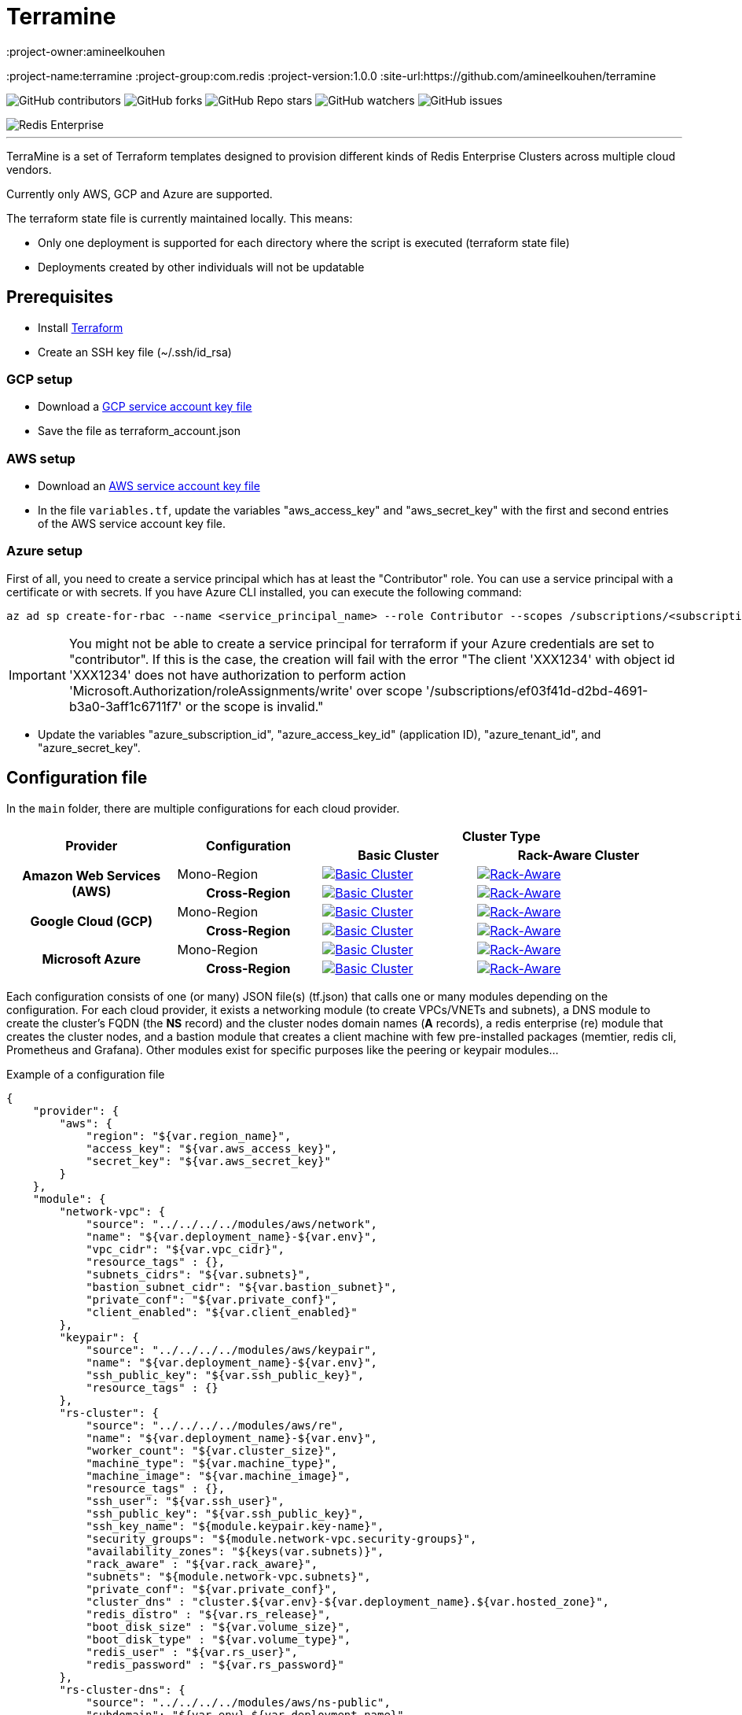 = Terramine 
:linkattrs:
:project-owner:amineelkouhen
:project-name:terramine
:project-group:com.redis
:project-version:1.0.0
:site-url:https://github.com/amineelkouhen/terramine

image:https://img.shields.io/github/contributors/{project-owner}/{project-name}[GitHub contributors]
image:https://img.shields.io/github/forks/{project-owner}/{project-name}?style=social[GitHub forks]
image:https://img.shields.io/github/stars/{project-owner}/{project-name}?style=social[GitHub Repo stars]
image:https://img.shields.io/github/watchers/{project-owner}/{project-name}?style=social[GitHub watchers]
image:https://img.shields.io/github/issues/{project-owner}/{project-name}[GitHub issues]

image::images/terramine.jpg[Redis Enterprise] 
---

TerraMine is a set of Terraform templates designed to provision different kinds of Redis Enterprise Clusters across multiple cloud vendors.

Currently only AWS, GCP and Azure are supported.

The terraform state file is currently maintained locally. This means:

* Only one deployment is supported for each directory where the script is executed (terraform state file)
* Deployments created by other individuals will not be updatable

== Prerequisites

- Install https://learn.hashicorp.com/tutorials/terraform/install-cli[Terraform^]
- Create an SSH key file (~/.ssh/id_rsa)


=== GCP setup

- Download a https://cloud.google.com/iam/docs/creating-managing-service-account-keys[GCP service account key file^]
- Save the file as terraform_account.json

=== AWS setup

- Download an https://docs.aws.amazon.com/IAM/latest/UserGuide/id_credentials_access-keys.html[AWS service account key file^]
- In the file `variables.tf`, update the variables "aws_access_key" and "aws_secret_key" with the first and second entries of the AWS service account key file.

=== Azure setup
First of all, you need to create a service principal which has at least the "Contributor" role. You can use a service principal with a certificate or with secrets.
If you have Azure CLI installed, you can execute the following command:

[source,console]
----
az ad sp create-for-rbac --name <service_principal_name> --role Contributor --scopes /subscriptions/<subscription_id>
----

[IMPORTANT] 
You might not be able to create a service principal for terraform if your Azure credentials are set to "contributor". If this is the case, the creation will fail with the error "The client 'XXX1234' with object id 'XXX1234' does not have authorization to perform action 'Microsoft.Authorization/roleAssignments/write' over scope '/subscriptions/ef03f41d-d2bd-4691-b3a0-3aff1c6711f7' or the scope is invalid." 

- Update the variables "azure_subscription_id", "azure_access_key_id" (application ID), "azure_tenant_id", and "azure_secret_key".

== Configuration file

In the `main` folder, there are multiple configurations for each cloud provider.

[cols="25h,~,~,~"]
|===
.2+^.^h|Provider .2+^.^h|Configuration 2.+^.^h|Cluster Type 
^.^h|Basic Cluster ^.^h|Rack-Aware Cluster 

.2+^.^|Amazon Web Services (AWS)

^.^|Mono-Region
a|image::main/AWS/Mono-Region/Basic_Cluster/images/AWS_Basic_Cluster.svg[Basic Cluster, link="main/AWS/Mono-Region/Basic_Cluster"]
a|image::main/AWS/Mono-Region/Rack_Aware_Cluster/images/AWS_Rack_Aware_Cluster.svg[Rack-Aware, link="main/AWS/Mono-Region/Rack_Aware_Cluster"]

^.^|Cross-Region
a|image::main/AWS/Cross-Region/Basic_Clusters/images/AWS_Basic_Clusters.svg[Basic Cluster, link="main/AWS/Cross-Region/Basic_Clusters"]
a|image::main/AWS/Cross-Region/Rack_Aware_Clusters/images/AWS_Rack_Aware_Clusters.svg[Rack-Aware, link="main/AWS/Cross-Region/Rack_Aware_Clusters"]


.2+^.^|Google Cloud (GCP)
^.^|Mono-Region
a|image::main/GCP/Mono_Region/Basic_Cluster/images/GCP_Basic_Cluster.svg[Basic Cluster, link="main/GCP/Mono_Region/Basic_Cluster"]
a|image::main/GCP/Mono_Region/Rack_Aware_Cluster/images/GCP_Rack_Aware_Cluster.svg[Rack-Aware, link="main/GCP/Mono_Region/Rack_Aware_Cluster"]

^.^|Cross-Region
a|image::main/GCP/Cross-Region/Basic_Clusters/images/GCP_Basic_Clusters.svg[Basic Cluster, link="main/GCP/Cross-Region/Basic_Clusters"]
a|image::main/GCP/Cross-Region/Rack_Aware_Clusters/images/GCP_Rack_Aware_Clusters.svg[Rack-Aware, link="main/GCP/Cross-Region/Rack_Aware_Clusters"]

.3+^.^|Microsoft Azure
^.^|Mono-Region
a|image::main/Azure/Mono-Region/Basic_Cluster/images/Azure_Basic_Cluster.svg[Basic Cluster, link="main/Azure/Mono-Region/Basic_Cluster"]
a|image::main/Azure/Mono-Region/Rack_Aware_Cluster/images/Azure_Rack_Aware_Cluster.svg[Rack-Aware, link="main/Azure/Mono-Region/Rack_Aware_Cluster"]

^.^|Cross-Region
a|image::main/Azure/Cross-Region/Basic_Clusters/images/Azure_Basic_Clusters.svg[Basic Cluster, link="main/Azure/Cross-Region/Basic_Clusters"]
a|image::main/Azure/Cross-Region/Rack_Aware_Clusters/images/Azure_Rack_Aware_Clusters.svg[Rack-Aware, link="main/Azure/Cross-Region/Rack_Aware_Clusters"]

|===

Each configuration consists of one (or many) JSON file(s) (tf.json) that calls one or many modules depending on the configuration. 
For each cloud provider, it exists a networking module (to create VPCs/VNETs and subnets), a DNS module to create the cluster's FQDN (the *NS* record) and the cluster nodes domain names (*A* records), a redis enterprise (re) module that creates the cluster nodes, and a bastion module that creates a client machine with few pre-installed packages (memtier, redis cli, Prometheus and Grafana). 
Other modules exist for specific purposes like the peering or keypair modules...

Example of a configuration file

[source,json]
{
    "provider": {
        "aws": {
            "region": "${var.region_name}",
            "access_key": "${var.aws_access_key}",
            "secret_key": "${var.aws_secret_key}"
        }
    },
    "module": {
        "network-vpc": {
            "source": "../../../../modules/aws/network",
            "name": "${var.deployment_name}-${var.env}",
            "vpc_cidr": "${var.vpc_cidr}",
            "resource_tags" : {},
            "subnets_cidrs": "${var.subnets}",
            "bastion_subnet_cidr": "${var.bastion_subnet}",
            "private_conf": "${var.private_conf}",
            "client_enabled": "${var.client_enabled}"
        },
        "keypair": {
            "source": "../../../../modules/aws/keypair",
            "name": "${var.deployment_name}-${var.env}",
            "ssh_public_key": "${var.ssh_public_key}",
            "resource_tags" : {}
        },
        "rs-cluster": {
            "source": "../../../../modules/aws/re",
            "name": "${var.deployment_name}-${var.env}",
            "worker_count": "${var.cluster_size}",
            "machine_type": "${var.machine_type}",
            "machine_image": "${var.machine_image}",
            "resource_tags" : {},
            "ssh_user": "${var.ssh_user}",
            "ssh_public_key": "${var.ssh_public_key}",
            "ssh_key_name": "${module.keypair.key-name}",
            "security_groups": "${module.network-vpc.security-groups}",
            "availability_zones": "${keys(var.subnets)}",
            "rack_aware" : "${var.rack_aware}",
            "subnets": "${module.network-vpc.subnets}",
            "private_conf": "${var.private_conf}",
            "cluster_dns" : "cluster.${var.env}-${var.deployment_name}.${var.hosted_zone}",
            "redis_distro" : "${var.rs_release}",
            "boot_disk_size" : "${var.volume_size}",
            "boot_disk_type" : "${var.volume_type}",
            "redis_user" : "${var.rs_user}",
            "redis_password" : "${var.rs_password}"
        },
        "rs-cluster-dns": {
            "source": "../../../../modules/aws/ns-public",
            "subdomain": "${var.env}-${var.deployment_name}",
            "hosted_zone": "${var.hosted_zone}",
            "resource_tags": {},
            "ip_addresses": "${module.rs-cluster.re-public-ips}"  
        }
    }
}

== Setup

- `terraform init`: To load all needed modules for the provisionning
- Review `variables.tf` to update variables like the project_name, the credentials (access and secret keys), the ssh_key... but also the configuration options like the number of nodes, type of machines, volume size, OS images, the regions, the cidr, the availability zones...

Example of the variables file

[source,hcl]
----
variable "region_name" {
  default = "us-east-1"
}

variable "vpc_cidr" {
  default = "10.1.0.0/16"
}

variable "rack_aware" {
  default = false
}

variable "subnets" {
  type = map
  default = {
    us-east-1a = "10.1.1.0/24"
  }
}

variable "private_conf" {
  default = false
}

variable "ssh_public_key" {
  default = "~/.ssh/id_rsa.pub"
}

variable "ssh_user" {
  default = "ubuntu"
}

variable "cluster_size" {
  default = 3
}

variable "rs_release" {
  default = "https://s3.amazonaws.com/redis-enterprise-software-downloads/6.2.10/redislabs-6.2.10-100-bionic-amd64.tar"
}

variable "machine_type" {
  default = "t2.2xlarge"
}

variable "machine_image" {
  // Ubuntu 18.04 LTS
  default = "ami-0729e439b6769d6ab"
}
----

== Usage

[source,console]
----
terraform plan
terraform apply
----

will setup a cluster (two clusters in case of a Cross-Region configuration), with 3 nodes, a VPC, subnet(s), route table(s), internet gateway(s) and a FQDN for each Redis Enterprise cluster.

- Node1 will initiate the cluster's creation (and becomes the cluster master),
- Node2 and others will join the cluster already created,
- The output will show the required information to connect to the cluster.

Example of a basic cluster output

....
Outputs:
rs-cluster-nodes-dns = [
  "node1.cluster.<env>-<project_name>.demo-rlec.redislabs.com.",
  "node2.cluster.<env>-<project_name>.demo-rlec.redislabs.com.",
  "node3.cluster.<env>-<project_name>.demo-rlec.redislabs.com.",
]
rs-cluster-public-ips = [
  "35.205.35.15",
  "104.155.125.66",
  "34.77.112.210",
]
rs-cluster-ui-dns = [
  "https://node1.cluster.<env>-<project_name>.demo-rlec.redislabs.com:8443",
  "https://cluster.<env>-<project_name>.demo-rlec.redislabs.com:8443",
]
....

- If a client is added and enabled (aka. the rs-client block added to the configuration file), a standalone machine will be created in the same VPC as the cluster and containing:
* https://github.com/RedisLabs/memtier_benchmark[memtier_benchmark] for load generation and bechmarking NoSQL key-value databases (e.g. Redis),
* https://redis.io/docs/stack/[Redis Stack] for a fully-extensive developer experience with Redis CLI, Redis modules and RedisInsight,
* https://prometheus.io/[Prometheus] to scrape time-series metrics exopsed by the Redis `metrics_exporter` (on port 8070),
* https://grafana.com/grafana/[Grafana] to query, visualize, alert on metrics scraped by Prometheus.

image::https://prometheus.io/assets/architecture.png[Prometheus]


- If the configuration is set as private (the variable `private_conf` set to true), the cluster will be created in one or many private subnets (depending on the configuration) and will be reachable only by a bastion node. 
This configuration, will create a NAT (Network Address Translation) gateway, so the clusters' nodes in the private subnet(s) can connect to services outside the VPC (e.g. downloading packages) but external services cannot initiate a connection with those instances.

== Redis Enterprise - Architecture

A Redis Enterprise cluster is composed of identical nodes that are deployed within a data center or stretched across local availability zones. Redis Enterprise architecture is made up of a management path (shown in the blue layer in the figure below) and data access path (shown in the red layer in the figure below).

image::https://docs.redis.com/latest/images/rs/rp_stack.png[Redis Enterprise]

Management path includes the cluster manager, proxy and secure REST API/UI for programmatic administration. In short, cluster manager is responsible for orchestrating the cluster, placement of database shards as well as detecting and mitigating failures. Proxy helps scale connection management.

Data Access path is composed of master and replica Redis shards. Clients perform data operations on the master shard. Master shards maintain replica shards using the in-memory replication for protection against failures that may render master shard inaccessible.

image::https://redislabs.com/wp-content/uploads/2019/06/blog-volkov-20190625-1-v5.png[Nodes, shards and clusters and Redis databases]
